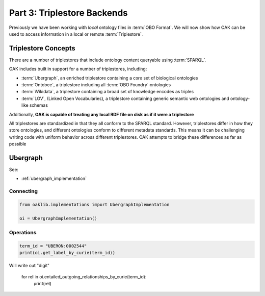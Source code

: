 Part 3: Triplestore Backends
=======

Previously we have been working with *local* ontology files in :term:`OBO Format`. We will now show how OAK
can be used to access information in a local or remote :term:`Triplestore`.

Triplestore Concepts
-------------------

There are a number of triplestores that include ontology content queryable using :term:`SPARQL`.

OAK includes built in support for a number of triplestores, including:

- :term:`Ubergraph`, an enriched triplestore containing a core set of biological ontologies
- :term:`Ontobee`, a triplestore including all :term:`OBO Foundry` ontologies
- :term:`Wikidata`, a triplestore containing a broad set of knowledge encodes as triples
- :term:`LOV`, (Linked Open Vocabularies), a triplestore containing generic semantic web ontologies and ontology-like schemas

Additionally, **OAK is capable of treating any local RDF file on disk as if it were a triplestore**

All triplestores are standardized in that they all conform to the SPARQL standard. However, triplestores differ in
how they store ontologies, and different ontologies conform to different metadata standards. This means it can be challenging
writing code with uniform behavior across different triplestores. OAK attempts to bridge these differences as far as possible

Ubergraph
--------

See:

- :ref:`ubergraph_implementation`

Connecting
^^^^^^^^^^

.. code-block:: python

    from oaklib.implementations import UbergraphImplementation

    oi = UbergraphImplementation()



Operations
^^^^^^^^^^

.. code-block:: python

    term_id = "UBERON:0002544"
    print(oi.get_label_by_curie(term_id))

Will write out "digit"

    for rel in oi.entailed_outgoing_relationships_by_curie(term_id):
       print(rel)

